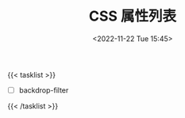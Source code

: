 #+TITLE: CSS 属性列表
#+DATE: <2022-11-22 Tue 15:45>
#+TAGS[]: CSS 技术

{{< tasklist >}}

- [ ] backdrop-filter

{{< /tasklist >}}
